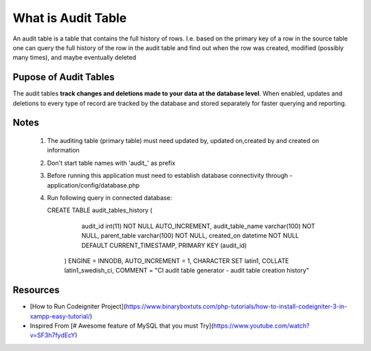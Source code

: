 
###################
What is Audit Table
###################

An audit table is a table that contains the full history of rows. I.e. based on the primary key of a row in the source table one can query the full history of the row in the audit table and find out when the row was created, modified (possibly many times), and maybe eventually deleted

************************
Pupose of Audit Tables
************************
The audit tables  **track changes and deletions made to your data at the database level**. When enabled, updates and deletions to every type of record are tracked by the database and stored separately for faster querying and reporting.

*******************
Notes
*******************

 1. The auditing table (primary table) must need updated by, updated
    on,created by and created on information
 2. Don't start table names with 'audit_' as prefix
 3. Before running this application must need to establish database
    connectivity through - application/config/database.php
 4. Run following query in connected database:

	

    CREATE TABLE audit_tables_history (
                audit_id int(11) NOT NULL AUTO_INCREMENT,
                audit_table_name varchar(100) NOT NULL,
                parent_table varchar(100) NOT NULL,
                created_on datetime NOT NULL DEFAULT CURRENT_TIMESTAMP,
                PRIMARY KEY (audit_id)
              )
              ENGINE = INNODB,
              AUTO_INCREMENT = 1,
              CHARACTER SET latin1,
              COLLATE latin1_swedish_ci,
              COMMENT = "CI audit table generator - audit table creation history"

***********
Resources
***********

-  [How to Run Codeigniter Project](https://www.binaryboxtuts.com/php-tutorials/how-to-install-codeigniter-3-in-xampp-easy-tutorial/)
-  Inspired From [# Awesome feature of MySQL that you must Try](https://www.youtube.com/watch?v=SF3h7fydEcY)
